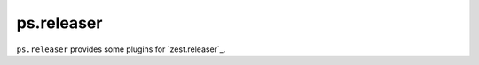 ps.releaser
===========

``ps.releaser`` provides some plugins for `zest.releaser`_.


.. `zest.releaser`: http://zestreleaser.readthedocs.org/en/latest/
